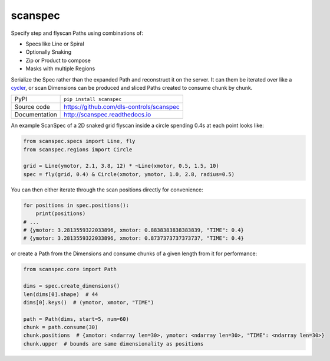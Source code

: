 scanspec
========

|build_status| |coverage| |pypi_version| |readthedocs| |license|

Specify step and flyscan Paths using combinations of:

- Specs like Line or Spiral
- Optionally Snaking
- Zip or Product to compose
- Masks with multiple Regions

Serialize the Spec rather than the expanded Path and reconstruct it on the
server. It can them be iterated over like a cycler_, or scan Dimensions
can be produced and sliced Paths created to consume chunk by chunk.

.. _cycler: https://matplotlib.org/cycler/

============== ==============================================================
PyPI           ``pip install scanspec``
Source code    https://github.com/dls-controls/scanspec
Documentation  http://scanspec.readthedocs.io
============== ==============================================================

An example ScanSpec of a 2D snaked grid flyscan inside a circle spending 0.4s at each point looks like:

.. code:: python

    from scanspec.specs import Line, fly
    from scanspec.regions import Circle

    grid = Line(ymotor, 2.1, 3.8, 12) * ~Line(xmotor, 0.5, 1.5, 10)
    spec = fly(grid, 0.4) & Circle(xmotor, ymotor, 1.0, 2.8, radius=0.5)

.. image:: docs/images/plot_spec.png

You can then either iterate through the scan positions directly for convenience:

.. code:: python

    for positions in spec.positions():
        print(positions)
    # ...
    # {ymotor: 3.2813559322033896, xmotor: 0.8838383838383839, "TIME": 0.4}
    # {ymotor: 3.2813559322033896, xmotor: 0.8737373737373737, "TIME": 0.4}

or create a Path from the Dimensions and consume chunks of a given length from it for performance:

.. code:: python

    from scanspec.core import Path

    dims = spec.create_dimensions()
    len(dims[0].shape)  # 44
    dims[0].keys()  # (ymotor, xmotor, "TIME")

    path = Path(dims, start=5, num=60)
    chunk = path.consume(30)
    chunk.positions  # {xmotor: <ndarray len=30>, ymotor: <ndarray len=30>, "TIME": <ndarray len=30>}
    chunk.upper  # bounds are same dimensionality as positions


.. |build_status| image:: https://travis-ci.com/dls-controls/scanspec.svg?branch=master
    :target: https://travis-ci.com/dls-controls/scanspec
    :alt: Build Status

.. |coverage| image:: https://coveralls.io/repos/github/dls-controls/scanspec/badge.svg?branch=master
    :target: https://coveralls.io/github/dls-controls/scanspec?branch=master
    :alt: Test Coverage

.. |pypi_version| image:: https://badge.fury.io/py/scanspec.svg
    :target: https://badge.fury.io/py/scanspec
    :alt: Latest PyPI version

.. |readthedocs| image:: https://readthedocs.org/projects/scanspec/badge/?version=latest
    :target: http://scanspec.readthedocs.io
    :alt: Documentation

.. |license| image:: https://img.shields.io/badge/License-Apache%202.0-blue.svg
    :target: https://opensource.org/licenses/Apache-2.0
    :alt: Apache License
